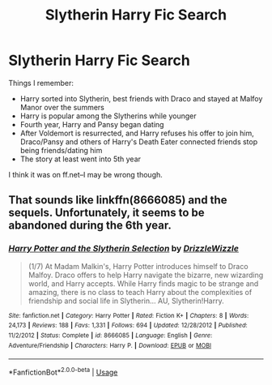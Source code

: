 #+TITLE: Slytherin Harry Fic Search

* Slytherin Harry Fic Search
:PROPERTIES:
:Author: revinaaclarr
:Score: 6
:DateUnix: 1555501614.0
:DateShort: 2019-Apr-17
:FlairText: Fic Search
:END:
Things I remember:

- Harry sorted into Slytherin, best friends with Draco and stayed at Malfoy Manor over the summers
- Harry is popular among the Slytherins while younger
- Fourth year, Harry and Pansy began dating
- After Voldemort is resurrected, and Harry refuses his offer to join him, Draco/Pansy and others of Harry's Death Eater connected friends stop being friends/dating him
- The story at least went into 5th year

I think it was on ff.net--I may be wrong though.


** That sounds like linkffn(8666085) and the sequels. Unfortunately, it seems to be abandoned during the 6th year.
:PROPERTIES:
:Author: 420SwagBro
:Score: 1
:DateUnix: 1555525837.0
:DateShort: 2019-Apr-17
:END:

*** [[https://www.fanfiction.net/s/8666085/1/][*/Harry Potter and the Slytherin Selection/*]] by [[https://www.fanfiction.net/u/2711324/DrizzleWizzle][/DrizzleWizzle/]]

#+begin_quote
  (1/7) At Madam Malkin's, Harry Potter introduces himself to Draco Malfoy. Draco offers to help Harry navigate the bizarre, new wizarding world, and Harry accepts. While Harry finds magic to be strange and amazing, there is no class to teach Harry about the complexities of friendship and social life in Slytherin... AU, Slytherin!Harry.
#+end_quote

^{/Site/:} ^{fanfiction.net} ^{*|*} ^{/Category/:} ^{Harry} ^{Potter} ^{*|*} ^{/Rated/:} ^{Fiction} ^{K+} ^{*|*} ^{/Chapters/:} ^{8} ^{*|*} ^{/Words/:} ^{24,173} ^{*|*} ^{/Reviews/:} ^{188} ^{*|*} ^{/Favs/:} ^{1,331} ^{*|*} ^{/Follows/:} ^{694} ^{*|*} ^{/Updated/:} ^{12/28/2012} ^{*|*} ^{/Published/:} ^{11/2/2012} ^{*|*} ^{/Status/:} ^{Complete} ^{*|*} ^{/id/:} ^{8666085} ^{*|*} ^{/Language/:} ^{English} ^{*|*} ^{/Genre/:} ^{Adventure/Friendship} ^{*|*} ^{/Characters/:} ^{Harry} ^{P.} ^{*|*} ^{/Download/:} ^{[[http://www.ff2ebook.com/old/ffn-bot/index.php?id=8666085&source=ff&filetype=epub][EPUB]]} ^{or} ^{[[http://www.ff2ebook.com/old/ffn-bot/index.php?id=8666085&source=ff&filetype=mobi][MOBI]]}

--------------

*FanfictionBot*^{2.0.0-beta} | [[https://github.com/tusing/reddit-ffn-bot/wiki/Usage][Usage]]
:PROPERTIES:
:Author: FanfictionBot
:Score: 1
:DateUnix: 1555525858.0
:DateShort: 2019-Apr-17
:END:

